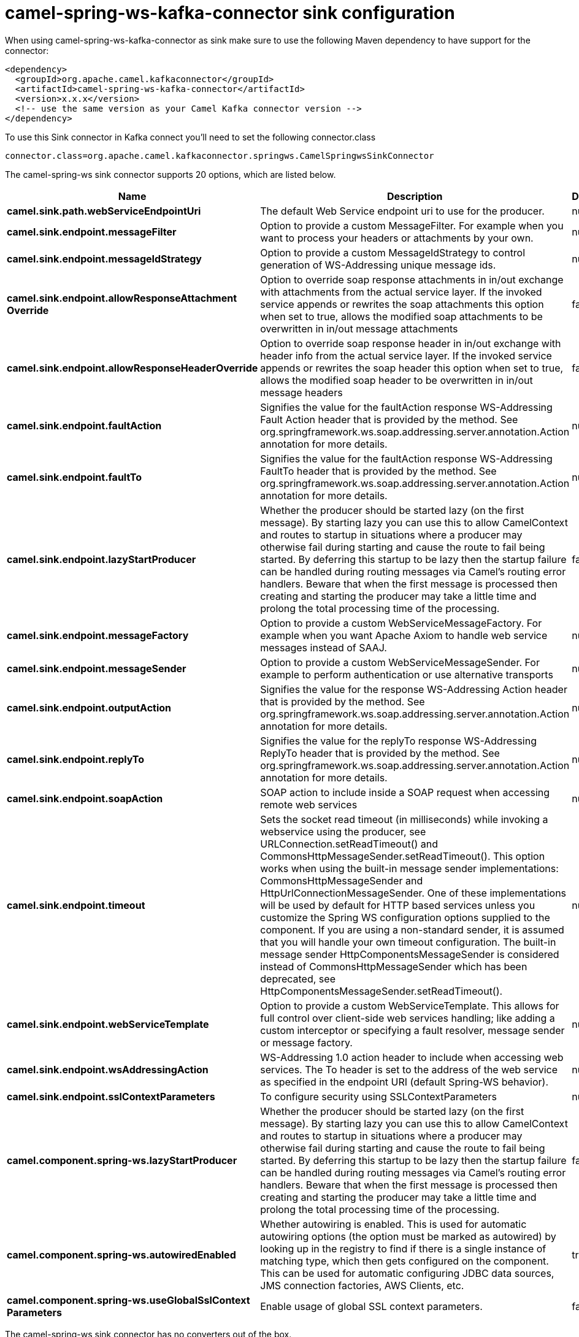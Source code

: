 // kafka-connector options: START
[[camel-spring-ws-kafka-connector-sink]]
= camel-spring-ws-kafka-connector sink configuration

When using camel-spring-ws-kafka-connector as sink make sure to use the following Maven dependency to have support for the connector:

[source,xml]
----
<dependency>
  <groupId>org.apache.camel.kafkaconnector</groupId>
  <artifactId>camel-spring-ws-kafka-connector</artifactId>
  <version>x.x.x</version>
  <!-- use the same version as your Camel Kafka connector version -->
</dependency>
----

To use this Sink connector in Kafka connect you'll need to set the following connector.class

[source,java]
----
connector.class=org.apache.camel.kafkaconnector.springws.CamelSpringwsSinkConnector
----


The camel-spring-ws sink connector supports 20 options, which are listed below.



[width="100%",cols="2,5,^1,1,1",options="header"]
|===
| Name | Description | Default | Required | Priority
| *camel.sink.path.webServiceEndpointUri* | The default Web Service endpoint uri to use for the producer. | null | false | MEDIUM
| *camel.sink.endpoint.messageFilter* | Option to provide a custom MessageFilter. For example when you want to process your headers or attachments by your own. | null | false | MEDIUM
| *camel.sink.endpoint.messageIdStrategy* | Option to provide a custom MessageIdStrategy to control generation of WS-Addressing unique message ids. | null | false | MEDIUM
| *camel.sink.endpoint.allowResponseAttachment Override* | Option to override soap response attachments in in/out exchange with attachments from the actual service layer. If the invoked service appends or rewrites the soap attachments this option when set to true, allows the modified soap attachments to be overwritten in in/out message attachments | false | false | MEDIUM
| *camel.sink.endpoint.allowResponseHeaderOverride* | Option to override soap response header in in/out exchange with header info from the actual service layer. If the invoked service appends or rewrites the soap header this option when set to true, allows the modified soap header to be overwritten in in/out message headers | false | false | MEDIUM
| *camel.sink.endpoint.faultAction* | Signifies the value for the faultAction response WS-Addressing Fault Action header that is provided by the method. See org.springframework.ws.soap.addressing.server.annotation.Action annotation for more details. | null | false | MEDIUM
| *camel.sink.endpoint.faultTo* | Signifies the value for the faultAction response WS-Addressing FaultTo header that is provided by the method. See org.springframework.ws.soap.addressing.server.annotation.Action annotation for more details. | null | false | MEDIUM
| *camel.sink.endpoint.lazyStartProducer* | Whether the producer should be started lazy (on the first message). By starting lazy you can use this to allow CamelContext and routes to startup in situations where a producer may otherwise fail during starting and cause the route to fail being started. By deferring this startup to be lazy then the startup failure can be handled during routing messages via Camel's routing error handlers. Beware that when the first message is processed then creating and starting the producer may take a little time and prolong the total processing time of the processing. | false | false | MEDIUM
| *camel.sink.endpoint.messageFactory* | Option to provide a custom WebServiceMessageFactory. For example when you want Apache Axiom to handle web service messages instead of SAAJ. | null | false | MEDIUM
| *camel.sink.endpoint.messageSender* | Option to provide a custom WebServiceMessageSender. For example to perform authentication or use alternative transports | null | false | MEDIUM
| *camel.sink.endpoint.outputAction* | Signifies the value for the response WS-Addressing Action header that is provided by the method. See org.springframework.ws.soap.addressing.server.annotation.Action annotation for more details. | null | false | MEDIUM
| *camel.sink.endpoint.replyTo* | Signifies the value for the replyTo response WS-Addressing ReplyTo header that is provided by the method. See org.springframework.ws.soap.addressing.server.annotation.Action annotation for more details. | null | false | MEDIUM
| *camel.sink.endpoint.soapAction* | SOAP action to include inside a SOAP request when accessing remote web services | null | false | MEDIUM
| *camel.sink.endpoint.timeout* | Sets the socket read timeout (in milliseconds) while invoking a webservice using the producer, see URLConnection.setReadTimeout() and CommonsHttpMessageSender.setReadTimeout(). This option works when using the built-in message sender implementations: CommonsHttpMessageSender and HttpUrlConnectionMessageSender. One of these implementations will be used by default for HTTP based services unless you customize the Spring WS configuration options supplied to the component. If you are using a non-standard sender, it is assumed that you will handle your own timeout configuration. The built-in message sender HttpComponentsMessageSender is considered instead of CommonsHttpMessageSender which has been deprecated, see HttpComponentsMessageSender.setReadTimeout(). | null | false | MEDIUM
| *camel.sink.endpoint.webServiceTemplate* | Option to provide a custom WebServiceTemplate. This allows for full control over client-side web services handling; like adding a custom interceptor or specifying a fault resolver, message sender or message factory. | null | false | MEDIUM
| *camel.sink.endpoint.wsAddressingAction* | WS-Addressing 1.0 action header to include when accessing web services. The To header is set to the address of the web service as specified in the endpoint URI (default Spring-WS behavior). | null | false | MEDIUM
| *camel.sink.endpoint.sslContextParameters* | To configure security using SSLContextParameters | null | false | MEDIUM
| *camel.component.spring-ws.lazyStartProducer* | Whether the producer should be started lazy (on the first message). By starting lazy you can use this to allow CamelContext and routes to startup in situations where a producer may otherwise fail during starting and cause the route to fail being started. By deferring this startup to be lazy then the startup failure can be handled during routing messages via Camel's routing error handlers. Beware that when the first message is processed then creating and starting the producer may take a little time and prolong the total processing time of the processing. | false | false | MEDIUM
| *camel.component.spring-ws.autowiredEnabled* | Whether autowiring is enabled. This is used for automatic autowiring options (the option must be marked as autowired) by looking up in the registry to find if there is a single instance of matching type, which then gets configured on the component. This can be used for automatic configuring JDBC data sources, JMS connection factories, AWS Clients, etc. | true | false | MEDIUM
| *camel.component.spring-ws.useGlobalSslContext Parameters* | Enable usage of global SSL context parameters. | false | false | MEDIUM
|===



The camel-spring-ws sink connector has no converters out of the box.





The camel-spring-ws sink connector has no transforms out of the box.





The camel-spring-ws sink connector has no aggregation strategies out of the box.
// kafka-connector options: END
